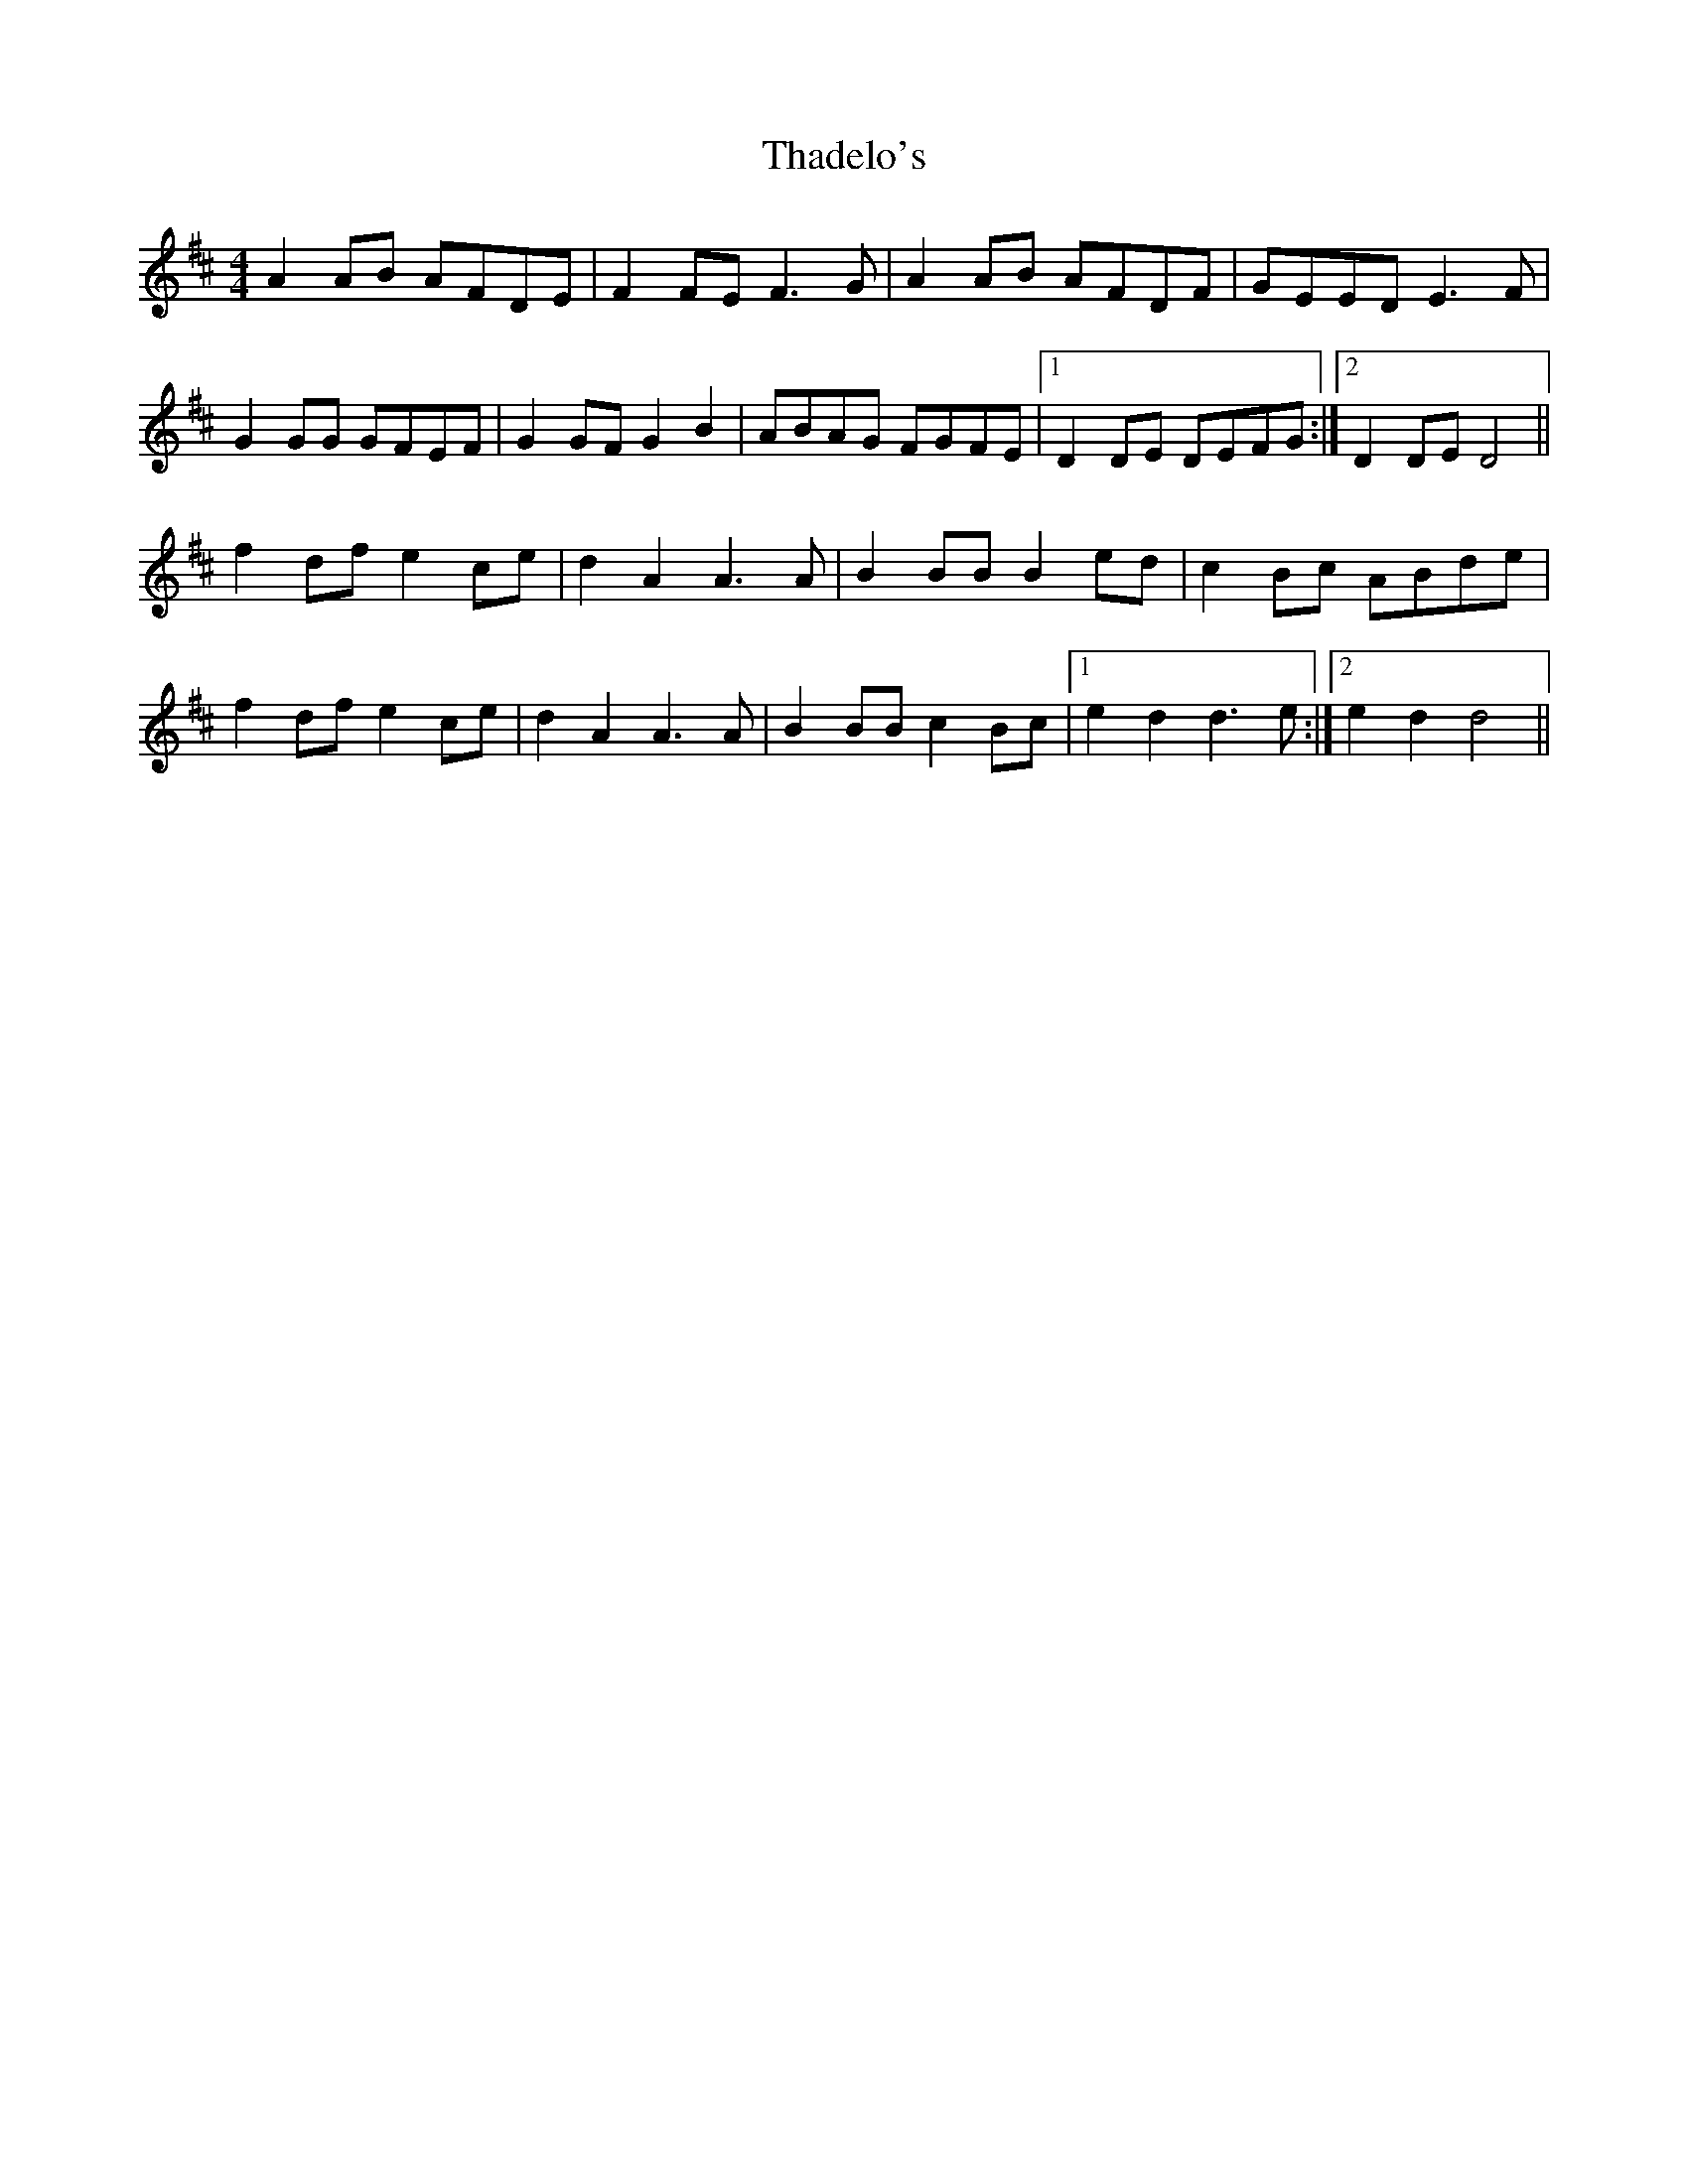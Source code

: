 X: 39731
T: Thadelo's
R: barndance
M: 4/4
K: Dmajor
A2 AB AFDE|F2 FE F3G|A2 AB AFDF|GEED E3F|
G2 GG GFEF|G2 GF G2 B2|ABAG FGFE|1 D2 DE DEFG:|2 D2 DE D4||
f2 df e2 ce|d2 A2 A3A|B2 BB B2 ed|c2 Bc ABde|
f2 df e2 ce|d2 A2 A3A|B2 BB c2 Bc|1 e2 d2 d3e:|2 e2 d2 d4||

